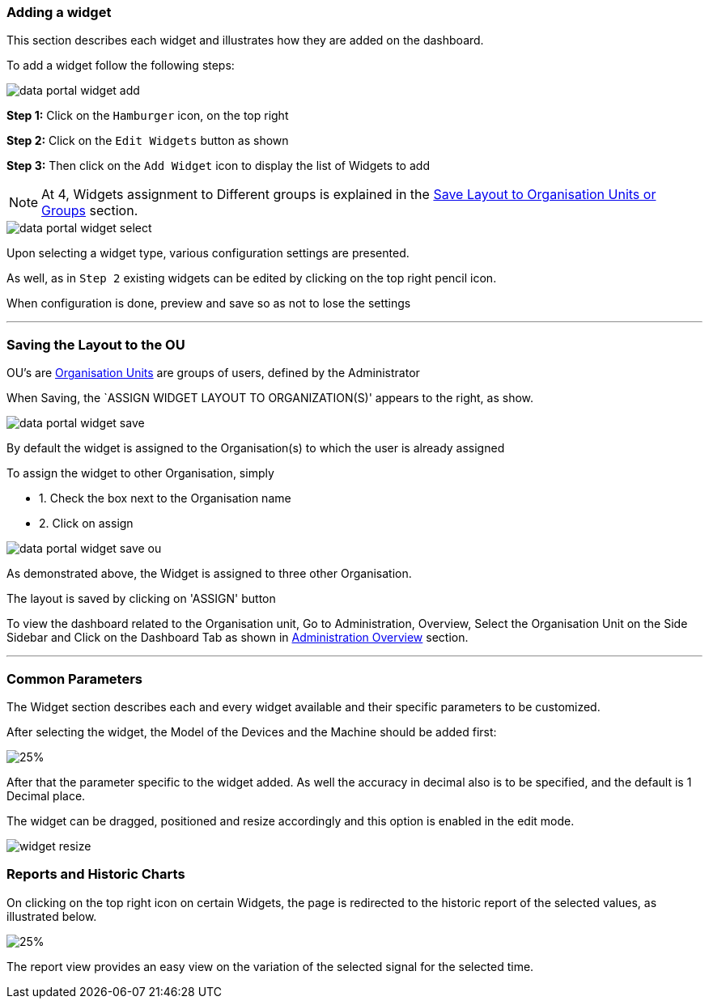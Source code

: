 :leveloffset: +2
= Adding a widget
:leveloffset: 0

This section describes each widget and illustrates how they are added on the dashboard.

To add a widget follow the following steps:

image::{imageDir}/widgets/data_portal_widget_add.png[]

*Step 1:* Click on the ```Hamburger``` icon, on the top right

*Step 2:* Click on the ```Edit Widgets``` button as shown

*Step 3:* Then click on the ```Add Widget``` icon to display the list of Widgets to add

NOTE: At [#dot]#4#, Widgets assignment to Different groups is explained in the  <<Save Layout to Organisation Units or Groups, Save Layout to Organisation Units or Groups>> section.

image::{imageDir}/widgets/data_portal_widget_select.png[]

Upon selecting a widget type, various configuration settings are presented.

As well, as in ```Step 2``` existing widgets can be edited by clicking on the top right pencil icon.

When configuration is done, preview and save so as not to lose the settings

---
<<<

:leveloffset: +2
= Saving the Layout to the OU
:leveloffset: 0

OU's are <<Organisation Units,Organisation Units>> are groups of users, defined by the Administrator

When Saving, the `ASSIGN WIDGET LAYOUT TO ORGANIZATION(S)' appears to the right, as show.

image::{imageDir}/widgets/data_portal_widget_save.png[]

By default the widget is assigned to the Organisation(s) to which the user is already assigned

To assign the widget to other Organisation, simply

 - 1. Check the box next to the Organisation name

 - 2. Click on assign

image::{imageDir}/widgets/data_portal_widget_save_ou.png[]

As demonstrated above, the Widget is assigned to three other Organisation.

The layout is saved by clicking on 'ASSIGN' button

To view the dashboard related to the Organisation unit, Go to Administration, Overview, Select the Organisation Unit on the Side Sidebar and Click on the Dashboard Tab as shown in <<Overview, Administration Overview>> section.

---
<<<

:leveloffset: +2
= Common Parameters
:leveloffset: 0

The Widget section describes each and every widget available and their specific parameters to be customized.

After selecting the widget, the Model of the Devices and the Machine should be added first:

image::{imageDir}/widgets/data_portal_widget_common.png[25%]

After that the parameter specific to the widget added.
As well the accuracy in decimal also is to be specified, and the default is 1 Decimal place.

The widget can be dragged, positioned and resize accordingly and this option is enabled in the edit mode.

image::{imageDir}/widgets/widget_resize.png[]

:leveloffset: +2
= Reports and Historic Charts
:leveloffset: 0

On clicking on the top right icon on certain Widgets, the page is redirected to the historic report of the selected values, as illustrated below.

image::{imageDir}/widgets/data_portal_widget_report_link.png[25%]

The report view provides an easy view on the variation of the selected signal for the selected time.
